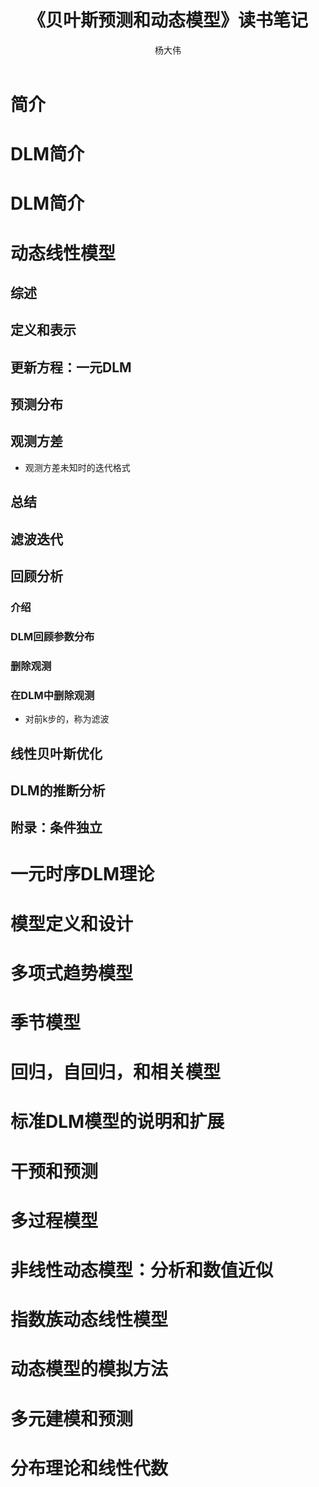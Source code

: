 #+TITLE: 《贝叶斯预测和动态模型》读书笔记
#+AUTHOR: 杨大伟
#+LATEX_CLASS: article 
#+LATEX_CLASS_OPTIONS: [a4paper]
#+LATEX_HEADER: \usepackage[utf-8]{ctex}
#+LATEX_HEADER: \usepackage[margin=2cm]{geometry}

* 简介 

* DLM简介 

* DLM简介 
      
* 动态线性模型

** 综述

** 定义和表示

** 更新方程：一元DLM

** 预测分布

** 观测方差

   - 观测方差未知时的迭代格式

** 总结

** 滤波迭代

** 回顾分析

*** 介绍
   
*** DLM回顾参数分布

*** 删除观测

*** 在DLM中删除观测

    - 对前k步的\theta的迭代，称为滤波

** 线性贝叶斯优化

** DLM的推断分析

** 附录：条件独立
 

* 一元时序DLM理论

* 模型定义和设计

* 多项式趋势模型

* 季节模型 

* 回归，自回归，和相关模型

* 标准DLM模型的说明和扩展

* 干预和预测

* 多过程模型

* 非线性动态模型：分析和数值近似

* 指数族动态线性模型

* 动态模型的模拟方法

* 多元建模和预测

* 分布理论和线性代数
